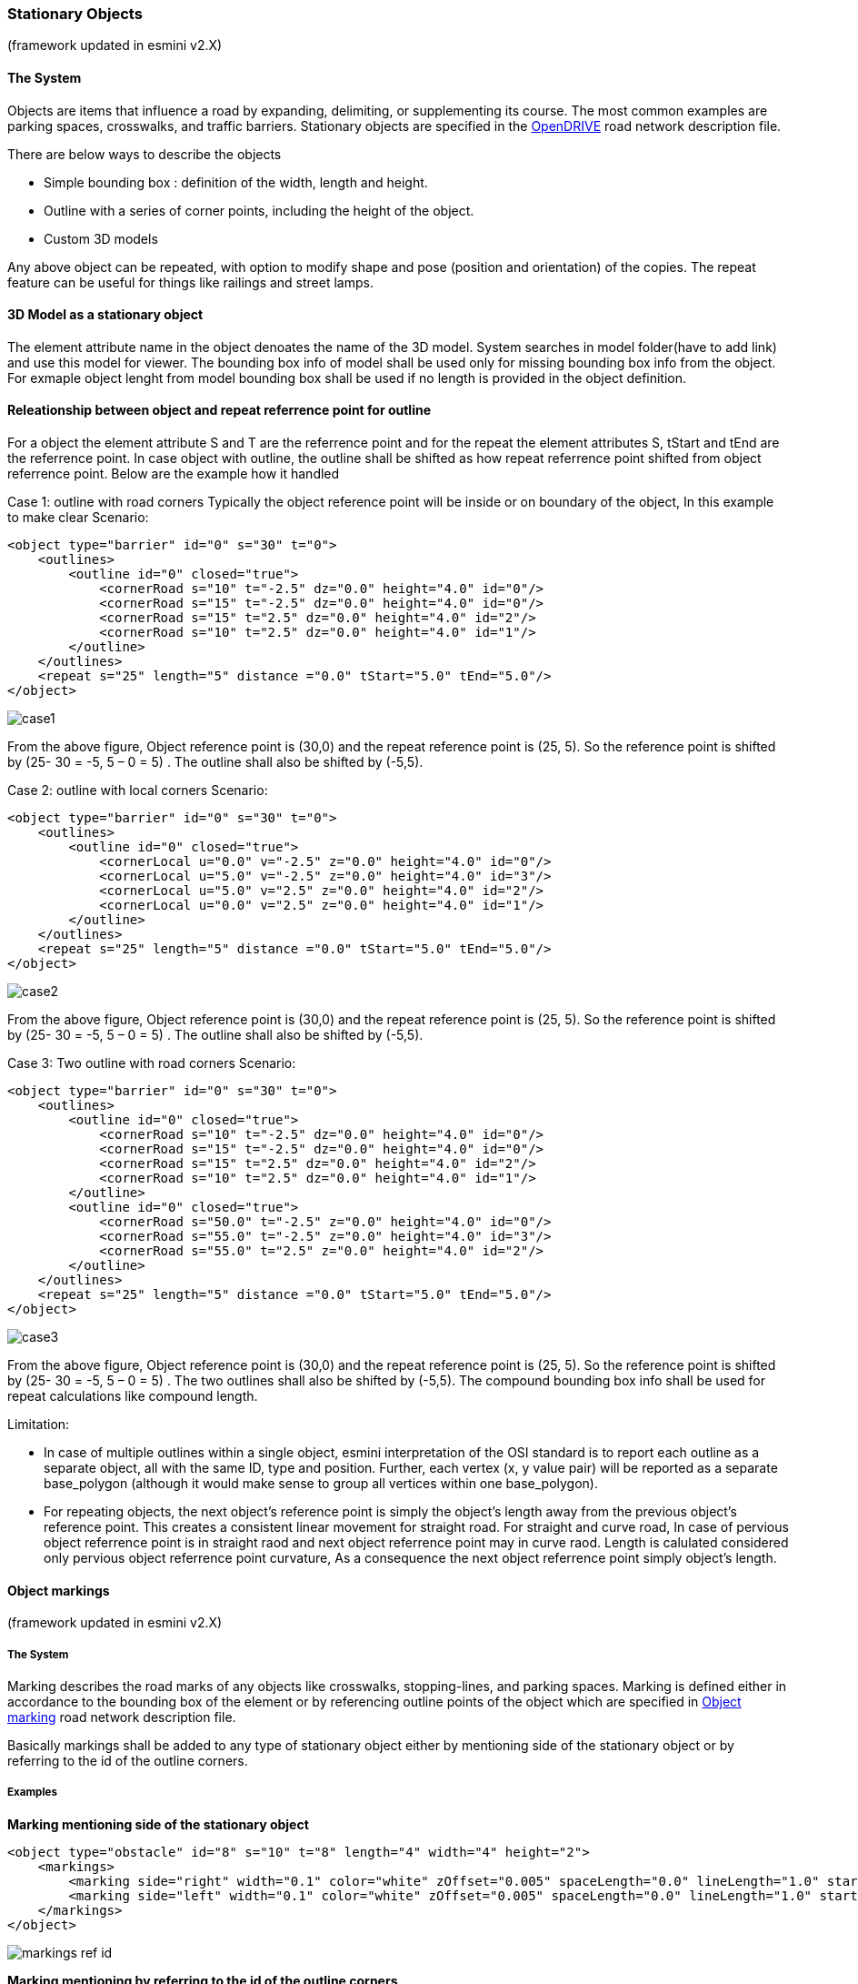 
=== Stationary Objects
(framework updated in esmini v2.X)

==== The System
Objects are items that influence a road by expanding, delimiting, or supplementing its course. The most common examples are parking spaces, crosswalks, and traffic barriers. Stationary objects are specified in the https://publications.pages.asam.net/standards/ASAM_OpenDRIVE/ASAM_OpenDRIVE_Specification/latest/specification/13_objects/13_01_introduction.html[OpenDRIVE] road network description file.

There are below ways to describe the objects

- Simple bounding box : definition of the width, length and height.
- Outline with a series of corner points, including the height of the object.
- Custom 3D models

Any above object can be repeated, with option to modify shape and pose (position and orientation) of the copies. The repeat feature can be useful for things like railings and street lamps.

==== 3D Model as a stationary object

The element attribute name in the object denoates the name of the 3D model. System searches in model folder(have to add link) and use this model for viewer. The bounding box info of model shall be used only for missing bounding box info from the object. For exmaple object lenght from model bounding box shall be used if no length is provided in the object definition.

==== Releationship between object and repeat referrence point for outline
For a object the element attribute S and T are the referrence point and for the repeat the element attributes S, tStart and tEnd are the referrence point. In case object with outline, the outline shall be shifted as how repeat referrence point shifted from object referrence point. Below are the example how it handled

Case 1: outline with road corners
Typically the object reference point will be inside or on boundary of the object, In this example to make clear
Scenario:
[source,xml]
----
<object type="barrier" id="0" s="30" t="0">
    <outlines>
        <outline id="0" closed="true">
            <cornerRoad s="10" t="-2.5" dz="0.0" height="4.0" id="0"/>
            <cornerRoad s="15" t="-2.5" dz="0.0" height="4.0" id="0"/>
            <cornerRoad s="15" t="2.5" dz="0.0" height="4.0" id="2"/>
            <cornerRoad s="10" t="2.5" dz="0.0" height="4.0" id="1"/>
        </outline>
    </outlines>
    <repeat s="25" length="5" distance ="0.0" tStart="5.0" tEnd="5.0"/>
</object>
----

image::case1.svg[]

From the above figure, Object reference point is (30,0) and the repeat reference point is (25, 5). So the reference point is shifted by (25- 30 = -5, 5 – 0 = 5) . The outline shall also be shifted by (-5,5).

Case 2: outline with local corners
Scenario:
[source,xml]
----
<object type="barrier" id="0" s="30" t="0">
    <outlines>
        <outline id="0" closed="true">
            <cornerLocal u="0.0" v="-2.5" z="0.0" height="4.0" id="0"/>
            <cornerLocal u="5.0" v="-2.5" z="0.0" height="4.0" id="3"/>
            <cornerLocal u="5.0" v="2.5" z="0.0" height="4.0" id="2"/>
            <cornerLocal u="0.0" v="2.5" z="0.0" height="4.0" id="1"/>
        </outline>
    </outlines>
    <repeat s="25" length="5" distance ="0.0" tStart="5.0" tEnd="5.0"/>
</object>
----

image::case2.svg[]

From the above figure, Object reference point is (30,0) and the repeat reference point is (25, 5). So the reference point is shifted by (25- 30 = -5, 5 – 0 = 5) . The outline shall also be shifted by (-5,5).

Case 3: Two outline with road corners
Scenario:
[source,xml]
----
<object type="barrier" id="0" s="30" t="0">
    <outlines>
        <outline id="0" closed="true">
            <cornerRoad s="10" t="-2.5" dz="0.0" height="4.0" id="0"/>
            <cornerRoad s="15" t="-2.5" dz="0.0" height="4.0" id="0"/>
            <cornerRoad s="15" t="2.5" dz="0.0" height="4.0" id="2"/>
            <cornerRoad s="10" t="2.5" dz="0.0" height="4.0" id="1"/>
        </outline>
        <outline id="0" closed="true">
            <cornerRoad s="50.0" t="-2.5" z="0.0" height="4.0" id="0"/>
            <cornerRoad s="55.0" t="-2.5" z="0.0" height="4.0" id="3"/>
            <cornerRoad s="55.0" t="2.5" z="0.0" height="4.0" id="2"/>
        </outline>
    </outlines>
    <repeat s="25" length="5" distance ="0.0" tStart="5.0" tEnd="5.0"/>
</object>
----

image::case3.svg[]

From the above figure, Object reference point is (30,0) and the repeat reference point is (25, 5). So the reference point is shifted by (25- 30 = -5, 5 – 0 = 5) . The two outlines shall also be shifted by (-5,5). The compound bounding box info shall be used for repeat calculations like compound length.

Limitation:

- In case of multiple outlines within a single object, esmini interpretation of the OSI standard is to report each outline as a separate object, all with the same ID, type and position. Further, each vertex (x, y value pair) will be reported as a separate base_polygon (although it would make sense to group all vertices within one base_polygon).
- For repeating objects, the next object's reference point is simply the object's length away from the previous object's reference point. This creates a consistent linear movement for straight road. For straight and curve road, In case of pervious object referrence point is in straight raod and next object referrence point may in curve raod. Length is calulated considered only pervious object referrence point curvature, As a consequence the next object referrence point simply object's length.

==== Object markings
(framework updated in esmini v2.X)

===== The System
Marking describes the road marks of any objects like crosswalks, stopping-lines, and parking spaces. Marking is defined either in accordance to the bounding box of the element or by referencing outline points of the object which are specified in https://publications.pages.asam.net/standards/ASAM_OpenDRIVE/ASAM_OpenDRIVE_Specification/latest/specification/13_objects/13_08_object_marking.html[Object marking] road network description file.

Basically markings shall be added to any type of stationary object either by mentioning side of the stationary object or by referring to the id of the outline corners.

===== Examples
**Marking mentioning side of the stationary object**

[source,xml]
----
<object type="obstacle" id="8" s="10" t="8" length="4" width="4" height="2">
    <markings>
        <marking side="right" width="0.1" color="white" zOffset="0.005" spaceLength="0.0" lineLength="1.0" startOffset="0.0" stopOffset="0.0" />
        <marking side="left" width="0.1" color="white" zOffset="0.005" spaceLength="0.0" lineLength="1.0" startOffset="0.0" stopOffset="0.0" />
    </markings>
</object>
----

image::markings_ref_id.png[]

**Marking mentioning by referring to the id of the outline corners**

In the following example, the side denotes the region between the specified corner reference IDs.

[source,xml]
----
<object type="crosswalk" id="3" s="10.0" t="0.0" zOffset="0.0" orientation="none" length="10.0" width="7.0" hdg="0.0" pitch="0.0" roll="0.0">
    <outlines>
        <outline id="0" closed="true">
            <cornerRoad s="52.5" t="3.5" dz="0.0" height="0.0" id="0"/>
            <cornerRoad s="52.5" t="-3.5" dz="0.0" height="0.0" id="1"/>
            <cornerRoad s="57.5" t="-3.5" dz="0.0" height="0.0" id="2"/>
            <cornerRoad s="57.5" t="3.5" dz="0.0" height="0.0" id="3"/>
        </outline>
    </outlines>
    <markings>
        <marking side="left" width="5" color="white" zOffset="0.005" spaceLength ="0.4" lineLength ="0.5" startOffset="0.5" stopOffset="0.0">
            <cornerReference id="0"/>
            <cornerReference id="1"/>
        </marking>
    </markings>
</object>
----

image::marking_ref_side.png[]

For detailed info of how objects are parsed, check the below flowchart

image::Object_and_Marking_parsing_no_source.svg[]

For detailed info of how objects are visualized, check the below flowchart

image::Object_Viewer_flowchart.svg[]

Limitation:
Corner referrence IDs are sorted in the clockwise direction. (write about the limitation)

=== Working with Draw.io XML Files in AsciiDoc

This section outlines the process for viewing, embedding, and version controlling Draw.io XML files within your AsciiDoc-based user guides.

==== Viewing Draw.io XML Files

There are three primary methods to view and edit your Draw.io XML files:

* **Desktop Application:**
    ** Install the Draw.io desktop application: https://www.drawio.com/
    ** Open the XML file using the "File" -> "Import..." menu option.

* **Online Editor:**
    ** Visit the Draw.io online editor: https://app.diagrams.net/
    ** Import the XML file using the "File" -> "Import..." menu option.

* **Visual Studio Code Extension:**
    ** Install the Draw.io Integration extension in VS Code.
    ** Create a new Draw.io file and import the XML file into it.

==== Embedding Flowcharts in User Guides

1. **Create the Flowchart:** Choose your preferred method (desktop application, online editor, or VS Code extension) to create your flowchart.
2. **Export as SVG:** Export the flowchart as an SVG image, ensuring "Include a copy of my diagram" is unchecked during export.
3. **Store SVG:** Save the exported SVG file in your `esmini binary` folder with a descriptive name.
4. **Reference in User Guide:** Use the `image` macro in your AsciiDoc document to reference the SVG file:

    ```adoc
    image::path/to/your/flowchart.svg[]

==== Version Control for Flowcharts

1. **Export as XML:** Update and export your flowchart as an XML file.
2. **Store XML:** Save the XML file in your `esmini` folder.
3. **Update User Guide:** Ensure <<Embedding Flowcharts in User Guides>> done again.
